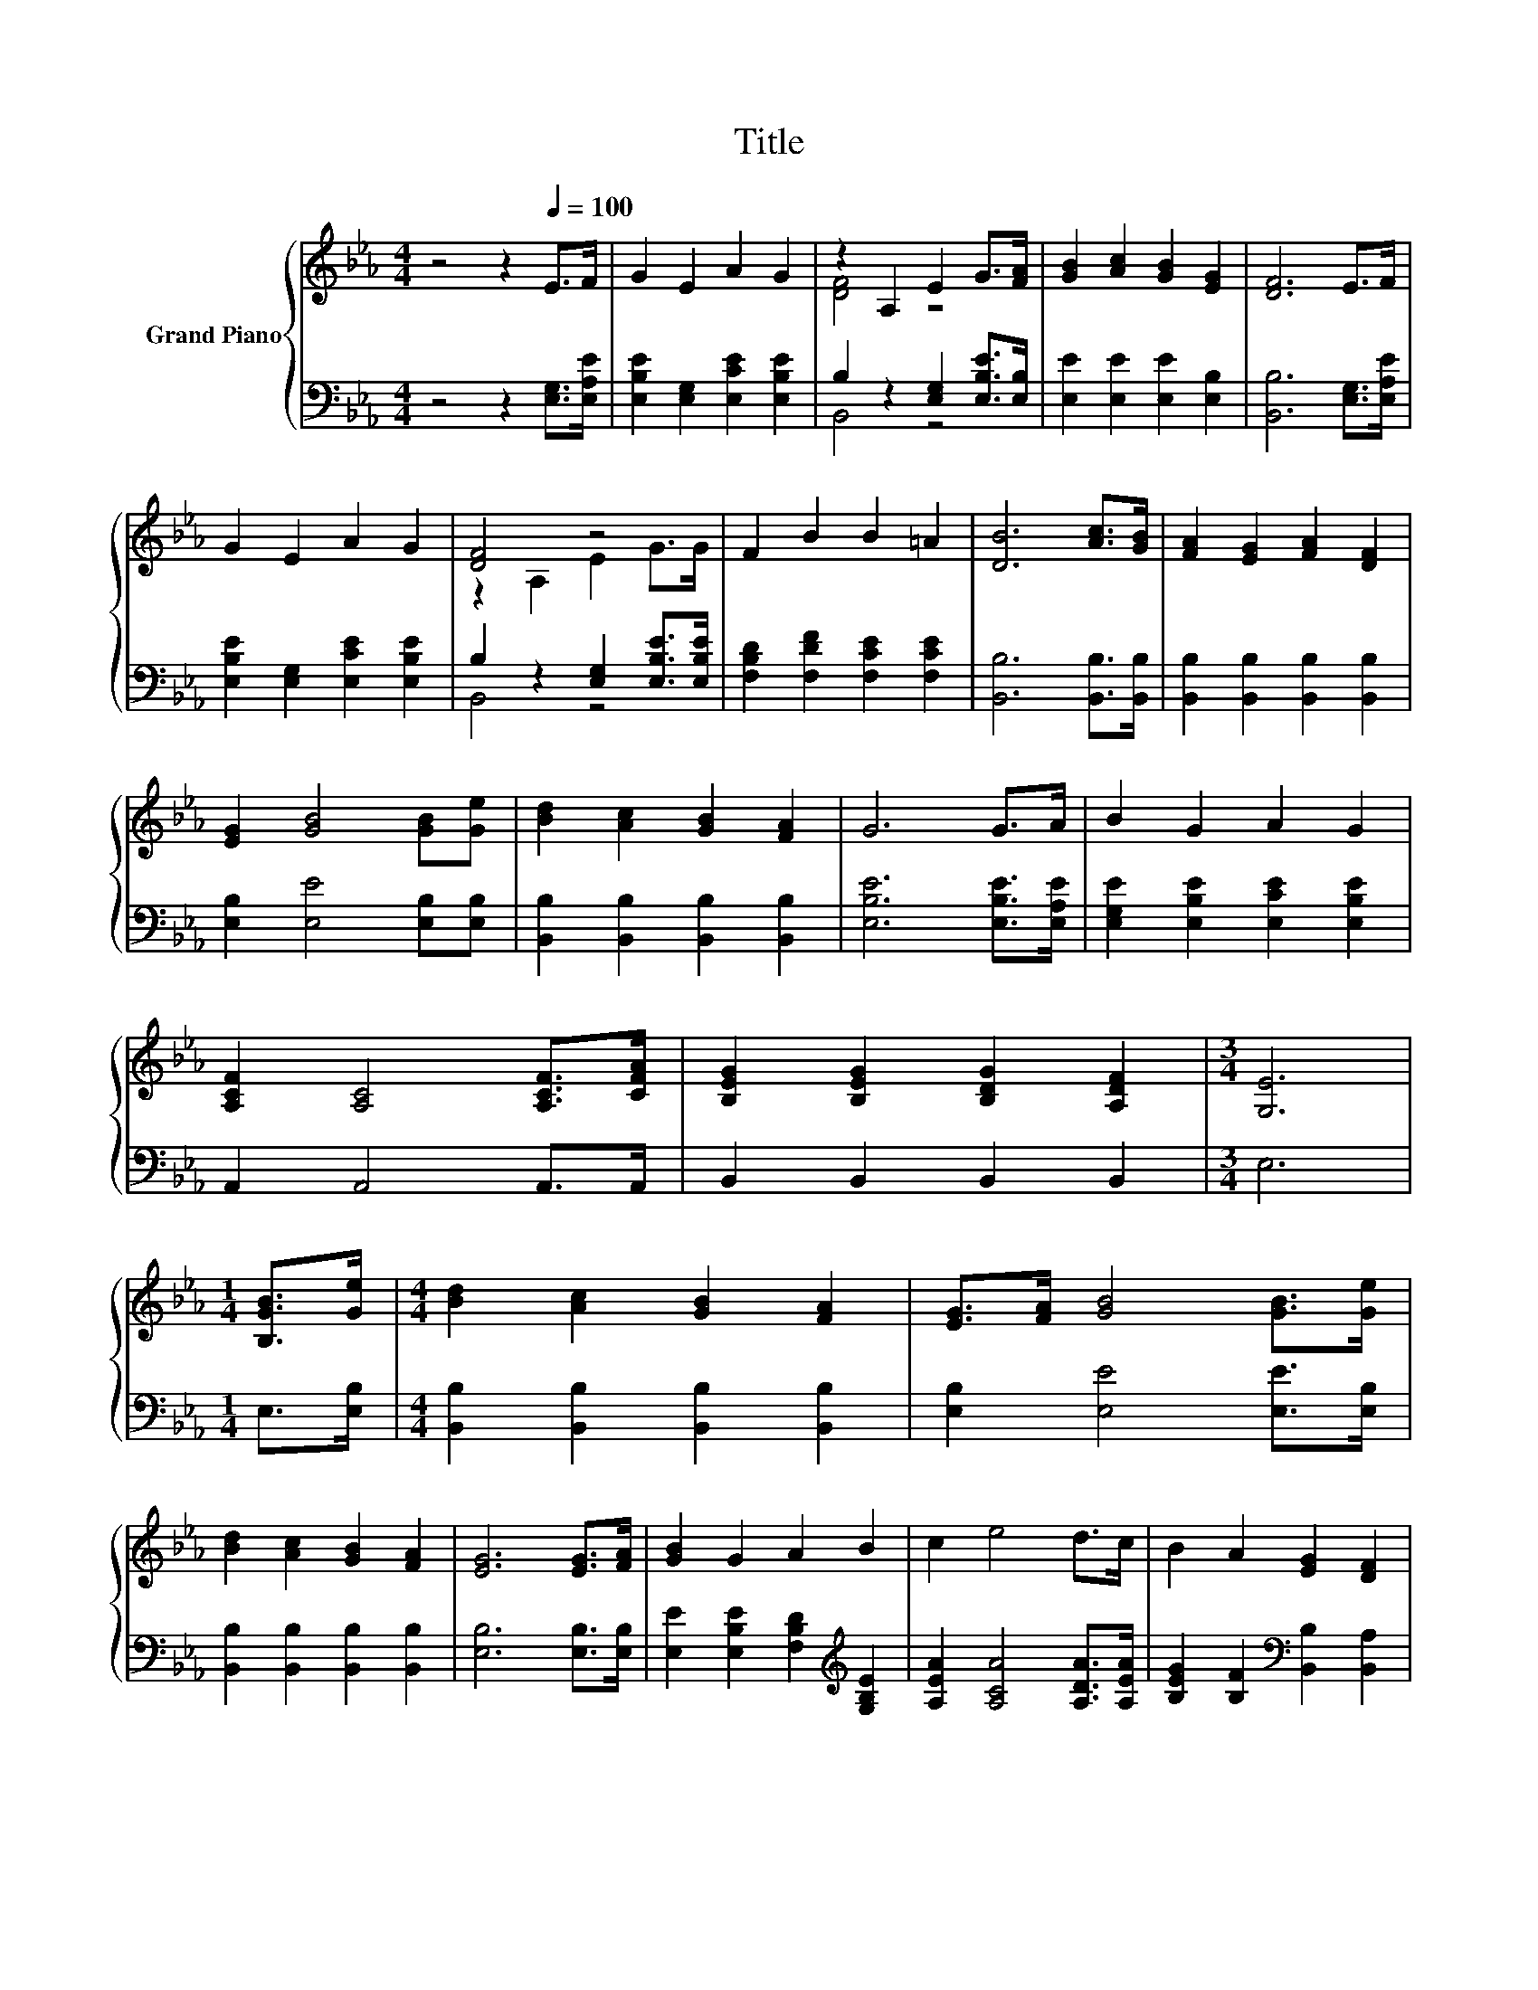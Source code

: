 X:1
T:Title
%%score { ( 1 3 ) | ( 2 4 ) }
L:1/8
M:4/4
K:Eb
V:1 treble nm="Grand Piano"
V:3 treble 
V:2 bass 
V:4 bass 
V:1
 z4 z2[Q:1/4=100] E>F | G2 E2 A2 G2 | z2 A,2 E2 G>[FA] | [GB]2 [Ac]2 [GB]2 [EG]2 | [DF]6 E>F | %5
 G2 E2 A2 G2 | [DF]4 z4 | F2 B2 B2 =A2 | [DB]6 [Ac]>[GB] | [FA]2 [EG]2 [FA]2 [DF]2 | %10
 [EG]2 [GB]4 [GB][Ge] | [Bd]2 [Ac]2 [GB]2 [FA]2 | G6 G>A | B2 G2 A2 G2 | %14
 [A,CF]2 [A,C]4 [A,CF]>[CFA] | [B,EG]2 [B,EG]2 [B,DG]2 [A,DF]2 |[M:3/4] [G,E]6 | %17
[M:1/4] [B,GB]>[Ge] |[M:4/4] [Bd]2 [Ac]2 [GB]2 [FA]2 | [EG]>[FA] [GB]4 [GB]>[Ge] | %20
 [Bd]2 [Ac]2 [GB]2 [FA]2 | [EG]6 [EG]>[FA] | [GB]2 G2 A2 B2 | c2 e4 d>c | B2 A2 [EG]2 [DF]2 | %25
[M:3/4] E6 |] %26
V:2
 z4 z2 [E,G,]>[E,A,E] | [E,B,E]2 [E,G,]2 [E,CE]2 [E,B,E]2 | B,2 z2 [E,G,]2 [E,B,E]>[E,B,] | %3
 [E,E]2 [E,E]2 [E,E]2 [E,B,]2 | [B,,B,]6 [E,G,]>[E,A,E] | [E,B,E]2 [E,G,]2 [E,CE]2 [E,B,E]2 | %6
 B,2 z2 [E,G,]2 [E,B,E]>[E,B,E] | [F,B,D]2 [F,DF]2 [F,CE]2 [F,CE]2 | [B,,B,]6 [B,,B,]>[B,,B,] | %9
 [B,,B,]2 [B,,B,]2 [B,,B,]2 [B,,B,]2 | [E,B,]2 [E,E]4 [E,B,][E,B,] | %11
 [B,,B,]2 [B,,B,]2 [B,,B,]2 [B,,B,]2 | [E,B,E]6 [E,B,E]>[E,A,E] | %13
 [E,G,E]2 [E,B,E]2 [E,CE]2 [E,B,E]2 | A,,2 A,,4 A,,>A,, | B,,2 B,,2 B,,2 B,,2 |[M:3/4] E,6 | %17
[M:1/4] E,>[E,B,] |[M:4/4] [B,,B,]2 [B,,B,]2 [B,,B,]2 [B,,B,]2 | [E,B,]2 [E,E]4 [E,E]>[E,B,] | %20
 [B,,B,]2 [B,,B,]2 [B,,B,]2 [B,,B,]2 | [E,B,]6 [E,B,]>[E,B,] | %22
 [E,E]2 [E,B,E]2 [F,B,D]2[K:treble] [G,B,E]2 | [A,EA]2 [A,CA]4 [A,DA]>[A,EA] | %24
 [B,EG]2 [B,F]2[K:bass] [B,,B,]2 [B,,A,]2 |[M:3/4] [E,G,]6 |] %26
V:3
 x8 | x8 | [DF]4 z4 | x8 | x8 | x8 | z2 A,2 E2 G>G | x8 | x8 | x8 | x8 | x8 | x8 | x8 | x8 | x8 | %16
[M:3/4] x6 |[M:1/4] x2 |[M:4/4] x8 | x8 | x8 | x8 | x8 | x8 | x8 |[M:3/4] x6 |] %26
V:4
 x8 | x8 | B,,4 z4 | x8 | x8 | x8 | B,,4 z4 | x8 | x8 | x8 | x8 | x8 | x8 | x8 | x8 | x8 | %16
[M:3/4] x6 |[M:1/4] x2 |[M:4/4] x8 | x8 | x8 | x8 | x6[K:treble] x2 | x8 | x4[K:bass] x4 | %25
[M:3/4] x6 |] %26

